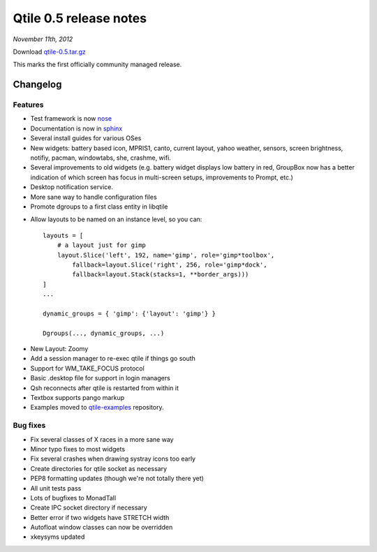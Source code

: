 =======================
Qtile 0.5 release notes
=======================

*November 11th, 2012*

Download `qtile-0.5.tar.gz <https://github.com/qtile/qtile/archive/v0.5.tar.gz>`_

This marks the first officially community managed release.

Changelog
=========

Features
--------

* Test framework is now `nose <https://nose.readthedocs.org/en/latest/>`_
* Documentation is now in `sphinx <http://sphinx-doc.org/>`_
* Several install guides for various OSes
* New widgets: battery based icon, MPRIS1, canto, current layout, yahoo
  weather, sensors, screen brightness, notifiy, pacman, windowtabs,
  she, crashme, wifi.
* Several improvements to old widgets (e.g. battery widget displays low
  battery in red, GroupBox now has a better indication of which screen
  has focus in multi-screen setups, improvements to Prompt, etc.)
* Desktop notification service.
* More sane way to handle configuration files
* Promote dgroups to a first class entity in libqtile

- Allow layouts to be named on an instance level, so you can:
  ::

    layouts = [
        # a layout just for gimp
        layout.Slice('left', 192, name='gimp', role='gimp*toolbox',
            fallback=layout.Slice('right', 256, role='gimp*dock',
            fallback=layout.Stack(stacks=1, **border_args)))
    ]
    ...

    dynamic_groups = { 'gimp': {'layout': 'gimp'} }

    Dgroups(..., dynamic_groups, ...)

* New Layout: Zoomy
* Add a session manager to re-exec qtile if things go south
* Support for WM_TAKE_FOCUS protocol
* Basic .desktop file for support in login managers
* Qsh reconnects after qtile is restarted from within it
* Textbox supports pango markup
* Examples moved to `qtile-examples <https://github.com/qtile/qtile-examples>`_ repository.

Bug fixes
---------

* Fix several classes of X races in a more sane way
* Minor typo fixes to most widgets
* Fix several crashes when drawing systray icons too early
* Create directories for qtile socket as necessary
* PEP8 formatting updates (though we're not totally there yet)
* All unit tests pass
* Lots of bugfixes to MonadTall
* Create IPC socket directory if necessary
* Better error if two widgets have STRETCH width
* Autofloat window classes can now be overridden
* xkeysyms updated
